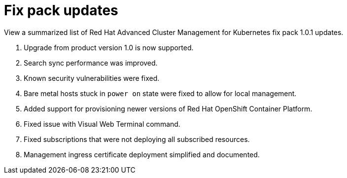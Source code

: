 [#fix-pack-updates]
= Fix pack updates

View a summarized list of Red Hat Advanced Cluster Management for Kubernetes fix pack 1.0.1 updates.

. Upgrade from product version 1.0 is now supported.
. Search sync performance was improved.
. Known security vulnerabilities were fixed.
. Bare metal hosts stuck in `power on` state were fixed to allow for local management.
. Added support for provisioning newer versions of Red Hat OpenShift Container Platform.
. Fixed issue with Visual Web Terminal command.
. Fixed subscriptions that were not deploying all subscribed resources.
. Management ingress certificate deployment simplified and documented.
